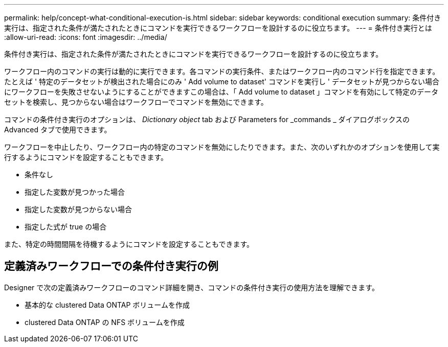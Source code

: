 ---
permalink: help/concept-what-conditional-execution-is.html 
sidebar: sidebar 
keywords: conditional execution 
summary: 条件付き実行は、指定された条件が満たされたときにコマンドを実行できるワークフローを設計するのに役立ちます。 
---
= 条件付き実行とは
:allow-uri-read: 
:icons: font
:imagesdir: ../media/


[role="lead"]
条件付き実行は、指定された条件が満たされたときにコマンドを実行できるワークフローを設計するのに役立ちます。

ワークフロー内のコマンドの実行は動的に実行できます。各コマンドの実行条件、またはワークフロー内のコマンド行を指定できます。たとえば ' 特定のデータセットが検出された場合にのみ ' Add volume to dataset' コマンドを実行し ' データセットが見つからない場合にワークフローを失敗させないようにすることができますこの場合は、「 Add volume to dataset 」コマンドを有効にして特定のデータセットを検索し、見つからない場合はワークフローでコマンドを無効にできます。

コマンドの条件付き実行のオプションは、 _Dictionary object_ tab および Parameters for _commands _ ダイアログボックスの Advanced タブで使用できます。

ワークフローを中止したり、ワークフロー内の特定のコマンドを無効にしたりできます。また、次のいずれかのオプションを使用して実行するようにコマンドを設定することもできます。

* 条件なし
* 指定した変数が見つかった場合
* 指定した変数が見つからない場合
* 指定した式が true の場合


また、特定の時間間隔を待機するようにコマンドを設定することもできます。



== 定義済みワークフローでの条件付き実行の例

Designer で次の定義済みワークフローのコマンド詳細を開き、コマンドの条件付き実行の使用方法を理解できます。

* 基本的な clustered Data ONTAP ボリュームを作成
* clustered Data ONTAP の NFS ボリュームを作成

